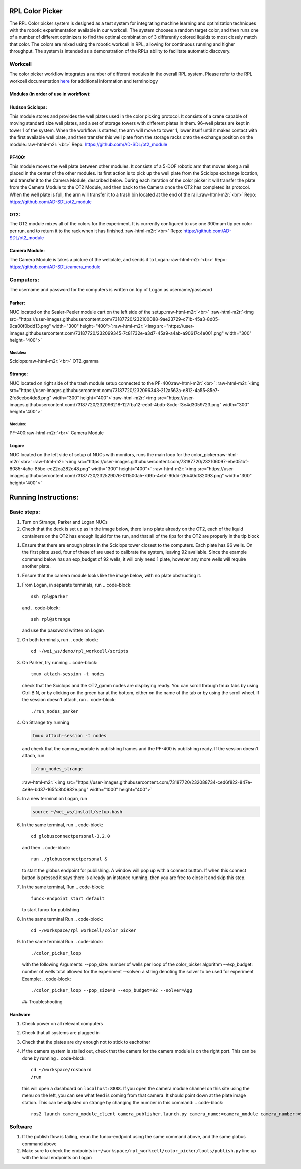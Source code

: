 .. role:: raw-html-m2r(raw)
   :format: html


RPL Color Picker
================

The RPL Color picker system is designed as a test system for integrating machine learning and optimization techniques with the robotic experimentation available in our workcell. The system chooses a random target color, and then runs one of a number of different optimizers to find the optimal combination of 3 differently colored liquids to most closely match that color.  The colors are mixed using the robotic workcell in RPL, allowing for continuous running and higher throughput. The system is intended as a demonstration of the RPLs ability to facilitate automatic discovery.

Workcell
--------

The color picker workflow integrates a number of different modules in the overall RPL system. Please refer to the RPL workcell documentation `here <https://github.com/AD-SDL/rpl_workcell/blob/main/README.md>`_ for additional information and terminology

Modules (in order of use in workflow):
^^^^^^^^^^^^^^^^^^^^^^^^^^^^^^^^^^^^^^

Hudson Sciclops:
^^^^^^^^^^^^^^^^

This module stores and provides the well plates used in the color picking protocol. It consists of a crane capable of moving standard size well plates, and a set of storage towers with different plates in them. 96-well plates are kept in tower 1 of the system. When the workflow is started, the arm will move to tower 1, lower itself until it makes contact with the first available well plate, and then transfer this well plate from the storage racks onto  the exchange position on the module.\ :raw-html-m2r:`<br>`
Repo: https://github.com/AD-SDL/ot2_module

PF400:
^^^^^^

This module moves the well plate between other modules. It consists of a 5-DOF robotic arm that moves along a rail placed in the center of the other modules. Its first action is to pick up the well plate from the Sciclops exchange location, and transfer it to the Camera Module, described below. During each iteration of the color picker it will transfer the plate from the Camera Module to the OT2 Module, and then back to the Camera once the OT2 has completed its protocol. When the well plate is full, the arm will transfer it to a trash bin located at the end of the rail.\ :raw-html-m2r:`<br>`
Repo: https://github.com/AD-SDL/ot2_module

OT2:
^^^^

The OT2 module mixes all of the colors for the experiment. It is currently configured to use one 300mum tip per color per run, and to return it to the rack when it has finished.\ :raw-html-m2r:`<br>`
Repo: https://github.com/AD-SDL/ot2_module

Camera Module:
^^^^^^^^^^^^^^

The Camera Module is takes a picture of the wellplate, and sends it to Logan.\ :raw-html-m2r:`<br>`
Repo: https://github.com/AD-SDL/camera_module

Computers:
----------

The username and password for the computers is written on top of Logan as username/password

Parker:
^^^^^^^

NUC located on the Sealer-Peeler module cart on the left side of the setup.\ :raw-html-m2r:`<br>`
:raw-html-m2r:`<img src="https://user-images.githubusercontent.com/73187720/232100088-9ae23729-c71b-45a3-8d05-9ca00f0bdd13.png"  width="300" height="400">`\ :raw-html-m2r:`<img src="https://user-images.githubusercontent.com/73187720/232099345-7c81732e-a3d7-45a9-a4ab-a90617c4e001.png"  width="300" height="400">`

Modules:
~~~~~~~~

Sciclops\ :raw-html-m2r:`<br>`
OT2_gamma  

Strange:
^^^^^^^^

NUC located on right side of the trash module setup connected to the PF-400\ :raw-html-m2r:`<br>`
:raw-html-m2r:`<img src="https://user-images.githubusercontent.com/73187720/232096343-212a562a-e812-4a55-85e7-2fe8eebe4de8.png"  width="300" height="400">`\ :raw-html-m2r:`<img src="https://user-images.githubusercontent.com/73187720/232096218-127fba12-eebf-4bdb-8cdc-f3e4d3059723.png"  width="300" height="400">`

Modules:
~~~~~~~~

PF-400\ :raw-html-m2r:`<br>`
Camera Module  

Logan:
^^^^^^

NUC located on the left side of setup of NUCs with monitors, runs the main loop for the color_picker\ :raw-html-m2r:`<br>`
:raw-html-m2r:`<img src="https://user-images.githubusercontent.com/73187720/232106097-ebe051bf-8085-4a5c-85be-ee22ea282e48.png"  width="300" height="400">`
:raw-html-m2r:`<img src="https://user-images.githubusercontent.com/73187720/232529076-011500a5-7d9b-4ebf-90dd-26b40df82093.png"  width="300" height="400">`

Running Instructions:
=====================

Basic steps:
------------


#. Turn  on Strange, Parker and Logan NUCs  
#. Check that the deck is set up as in the image below, there is no plate already on the OT2, each of the liquid containers on the OT2 has enough liquid for the run,  and that all of the tips for the OT2 are properly in the tip block  


.. image:: https://user-images.githubusercontent.com/73187720/234690859-fc4cda2c-8233-487d-be62-8c2058a5a30b.png
   :target: https://user-images.githubusercontent.com/73187720/234690859-fc4cda2c-8233-487d-be62-8c2058a5a30b.png
   :alt: image



#. Ensure that there are enough plates in the Sciclops tower closest to the computers. Each plate has 96 wells. On the first plate used, four of these of  are used to calibrate the system, leaving 92 available. Since the example command below has an exp_budget of 92 wells, it will only need 1 plate, however any more wells will require another plate. 


.. image:: https://user-images.githubusercontent.com/73187720/234692402-1ea01080-a448-4986-9ef0-f4d1644e4e4f.png
   :target: https://user-images.githubusercontent.com/73187720/234692402-1ea01080-a448-4986-9ef0-f4d1644e4e4f.png
   :alt: image



#. Ensure that the camera module looks like the image below, with no plate obstructing it.  


.. image:: https://user-images.githubusercontent.com/73187720/234693435-724505cd-9b20-4226-988f-6ed1c72a1761.png
   :target: https://user-images.githubusercontent.com/73187720/234693435-724505cd-9b20-4226-988f-6ed1c72a1761.png
   :alt: image



#. From Logan, in separate terminals, run  
   .. code-block::

      ssh rpl@parker
   and  
   .. code-block::

      ssh rpl@strange
   and use the password written on Logan  
#. On both terminals, run  
   .. code-block::

      cd ~/wei_ws/demo/rpl_workcell/scripts

#. On Parker, try running
   .. code-block::

      tmux attach-session -t nodes
   check that the Sciclops and the OT2_gamm nodes are displaying ready. You can scroll through tmux tabs by using Ctrl-B N, or by clicking on the green bar at the bottom, either on the name of the tab or by using the scroll wheel. If the session doesn't attach, run  
   .. code-block::

      ./run_nodes_parker

#. 
   On Strange try running

   .. code-block::

      tmux attach-session -t nodes

   and check that the camera_module is publishing frames and the PF-400 is publishing ready. If the session doesn't attach, run 

   .. code-block::

      ./run_nodes_strange

   :raw-html-m2r:`<img src="https://user-images.githubusercontent.com/73187720/232088734-ced6f822-847e-4e9e-bd37-165fc8b0982e.png"  width="1000" height="400">`  

#. 
   In a new terminal on Logan, run  

   .. code-block::

      source ~/wei_ws/install/setup.bash

#. In the same terminal, run 
   .. code-block::

      cd globusconnectpersonal-3.2.0
   and then  
   .. code-block::

      run ./globusconnectpersonal &
   to start the globus endpoint for publishing. A window will pop up with a connect button. If when this connect button is pressed it says there is already an instance running, then you are free to close it and skip this step.     
#. In the same terminal, Run  
   .. code-block::

      funcx-endpoint start default
   to start funcx for publishing  
#. In the same terminal Run  
   .. code-block::

      cd ~/workspace/rpl_workcell/color_picker

#. In the same terminal Run  
   .. code-block::

      ./color_picker_loop
   with the following Arguments:
   --pop_size: number of wells per loop of the color_picker algorithm
   --exp_budget: number of wells total allowed for the experiment
   --solver: a string denoting the solver to be used for experiment
   Example:  
   .. code-block::

      ./color_picker_loop --pop_size=8 --exp_budget=92 --solver=Agg
   ## Troubleshooting

Hardware
^^^^^^^^


#. Check power on all relevant computers
#. Check that all systems are plugged in
#. Check that the plates are dry enough not to stick to eachother
#. If the camera system is stalled out, check that the camera for the camera module is on the right port. This can be done by running 
   .. code-block::

      cd ~/workspace/rosboard
      /run
   this will open a dashboard on ``localhost:8888``. If you open the camera module channel on this site using the menu on the left, you can see what feed is coming from that camera. It should point down at the plate image station. This can be adjusted on strange by changing the number in this command: 
   .. code-block::

      ros2 launch camera_module_client camera_publisher.launch.py camera_name:=camera_module camera_number:=$cam_num

Software
--------


#. If the publish flow is failing, rerun the funcx-endpoint using the same command above, and the same globus command above
#. Make sure to check the endpoints in ``~/workspace/rpl_workcell/color_picker/tools/publish.py`` line up with the local endpoints on Logan
